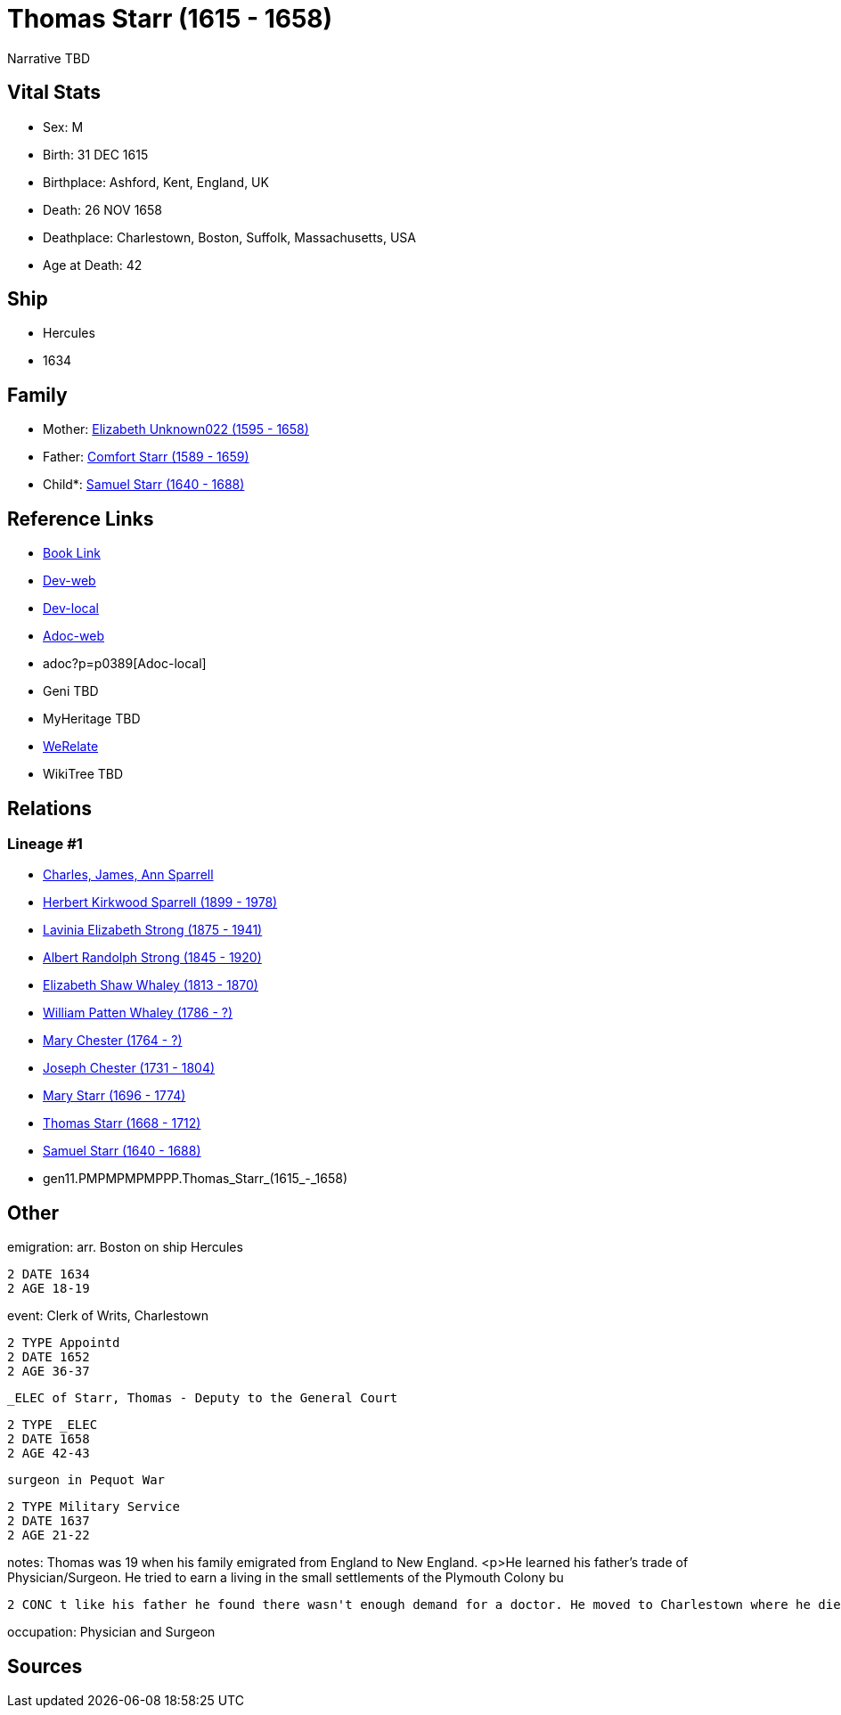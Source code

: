 = Thomas Starr (1615 - 1658)

Narrative TBD


== Vital Stats


* Sex: M

* Birth: 31 DEC 1615

* Birthplace: Ashford, Kent, England, UK

* Death: 26 NOV 1658

* Deathplace: Charlestown, Boston, Suffolk, Massachusetts, USA

* Age at Death: 42



== Ship
* Hercules
* 1634


== Family
* Mother: https://github.com/sparrell/cfs_ancestors/blob/main/Vol_02_Ships/V2_C5_Ancestors/V2_C5_G12/gen12.PMPMPMPMPPPM.Elizabeth_Unknown022.adoc[Elizabeth Unknown022 (1595 - 1658)]

* Father: https://github.com/sparrell/cfs_ancestors/blob/main/Vol_02_Ships/V2_C5_Ancestors/V2_C5_G12/gen12.PMPMPMPMPPPP.Comfort_Starr.adoc[Comfort Starr (1589 - 1659)]

* Child*: https://github.com/sparrell/cfs_ancestors/blob/main/Vol_02_Ships/V2_C5_Ancestors/V2_C5_G10/gen10.PMPMPMPMPP.Samuel_Starr.adoc[Samuel Starr (1640 - 1688)]


== Reference Links
* https://github.com/sparrell/cfs_ancestors/blob/main/Vol_02_Ships/V2_C5_Ancestors/V2_C5_G11/gen11.PMPMPMPMPPP.Thomas_Starr.adoc[Book Link]
* https://cfsjksas.gigalixirapp.com/person?p=p0389[Dev-web]
* http://localhost:4000/person?p=p0389[Dev-local]
* https://cfsjksas.gigalixirapp.com/adoc?p=p0389[Adoc-web]
* adoc?p=p0389[Adoc-local]
* Geni TBD
* MyHeritage TBD
* https://www.werelate.org/wiki/Person:Thomas_Starr_%282%29[WeRelate]
* WikiTree TBD

== Relations
=== Lineage #1
* https://github.com/spoarrell/cfs_ancestors/tree/main/Vol_02_Ships/V2_C1_Principals/0_intro_principals.adoc[Charles, James, Ann Sparrell]
* https://github.com/sparrell/cfs_ancestors/blob/main/Vol_02_Ships/V2_C5_Ancestors/V2_C5_G1/gen1.P.Herbert_Kirkwood_Sparrell.adoc[Herbert Kirkwood Sparrell (1899 - 1978)]
* https://github.com/sparrell/cfs_ancestors/blob/main/Vol_02_Ships/V2_C5_Ancestors/V2_C5_G2/gen2.PM.Lavinia_Elizabeth_Strong.adoc[Lavinia Elizabeth Strong (1875 - 1941)]
* https://github.com/sparrell/cfs_ancestors/blob/main/Vol_02_Ships/V2_C5_Ancestors/V2_C5_G3/gen3.PMP.Albert_Randolph_Strong.adoc[Albert Randolph Strong (1845 - 1920)]
* https://github.com/sparrell/cfs_ancestors/blob/main/Vol_02_Ships/V2_C5_Ancestors/V2_C5_G4/gen4.PMPM.Elizabeth_Shaw_Whaley.adoc[Elizabeth Shaw Whaley (1813 - 1870)]
* https://github.com/sparrell/cfs_ancestors/blob/main/Vol_02_Ships/V2_C5_Ancestors/V2_C5_G5/gen5.PMPMP.William_Patten_Whaley.adoc[William Patten Whaley (1786 - ?)]
* https://github.com/sparrell/cfs_ancestors/blob/main/Vol_02_Ships/V2_C5_Ancestors/V2_C5_G6/gen6.PMPMPM.Mary_Chester.adoc[Mary Chester (1764 - ?)]
* https://github.com/sparrell/cfs_ancestors/blob/main/Vol_02_Ships/V2_C5_Ancestors/V2_C5_G7/gen7.PMPMPMP.Joseph_Chester.adoc[Joseph Chester (1731 - 1804)]
* https://github.com/sparrell/cfs_ancestors/blob/main/Vol_02_Ships/V2_C5_Ancestors/V2_C5_G8/gen8.PMPMPMPM.Mary_Starr.adoc[Mary Starr (1696 - 1774)]
* https://github.com/sparrell/cfs_ancestors/blob/main/Vol_02_Ships/V2_C5_Ancestors/V2_C5_G9/gen9.PMPMPMPMP.Thomas_Starr.adoc[Thomas Starr (1668 - 1712)]
* https://github.com/sparrell/cfs_ancestors/blob/main/Vol_02_Ships/V2_C5_Ancestors/V2_C5_G10/gen10.PMPMPMPMPP.Samuel_Starr.adoc[Samuel Starr (1640 - 1688)]
* gen11.PMPMPMPMPPP.Thomas_Starr_(1615_-_1658)


== Other
emigration:  arr. Boston on ship Hercules
----
2 DATE 1634
2 AGE 18-19
----

event:  Clerk of Writs, Charlestown
----
2 TYPE Appointd
2 DATE 1652
2 AGE 36-37
----
 _ELEC of Starr, Thomas - Deputy to the General Court
----
2 TYPE _ELEC
2 DATE 1658
2 AGE 42-43
----
 surgeon in Pequot War
----
2 TYPE Military Service
2 DATE 1637
2 AGE 21-22
----

notes: Thomas was 19 when his family emigrated from England to New England. <p>He learned his father's trade of Physician/Surgeon. He tried to earn a living in the small settlements of the Plymouth Colony bu
----
2 CONC t like his father he found there wasn't enough demand for a doctor. He moved to Charlestown where he died within a year of his parents death at the age of 43.
----

occupation: Physician and Surgeon


== Sources

